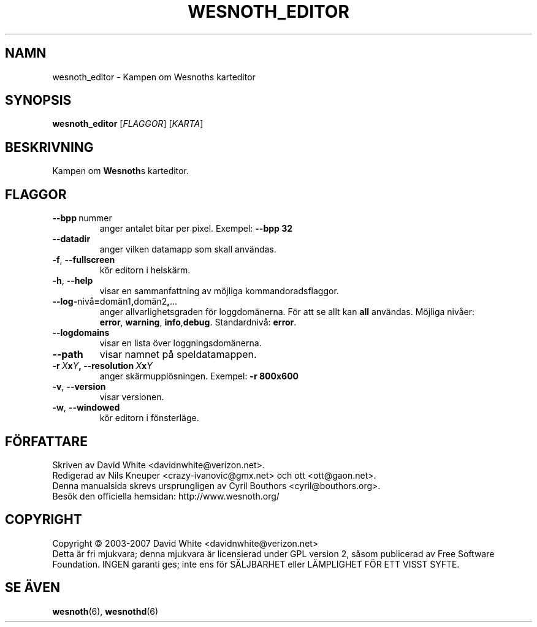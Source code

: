 .\" This program is free software; you can redistribute it and/or modify
.\" it under the terms of the GNU General Public License as published by
.\" the Free Software Foundation; either version 2 of the License, or
.\" (at your option) any later version.
.\"
.\" This program is distributed in the hope that it will be useful,
.\" but WITHOUT ANY WARRANTY; without even the implied warranty of
.\" MERCHANTABILITY or FITNESS FOR A PARTICULAR PURPOSE.  See the
.\" GNU General Public License for more details.
.\"
.\" You should have received a copy of the GNU General Public License
.\" along with this program; if not, write to the Free Software
.\" Foundation, Inc., 51 Franklin Street, Fifth Floor, Boston, MA  02110-1301  USA
.\"
.
.\"*******************************************************************
.\"
.\" This file was generated with po4a. Translate the source file.
.\"
.\"*******************************************************************
.TH WESNOTH_EDITOR 6 2007 wesnoth_editor "Kampen om Wesnoths karteditor"
.
.SH NAMN
wesnoth_editor \- Kampen om Wesnoths karteditor
.
.SH SYNOPSIS
.
\fBwesnoth_editor\fP [\fIFLAGGOR\fP] [\fIKARTA\fP]
.
.SH BESKRIVNING
Kampen om \fBWesnoth\fPs karteditor.
.
.SH FLAGGOR
.
.TP 
\fB\-\-bpp\fP\ nummer
anger antalet bitar per pixel. Exempel: \fB\-\-bpp 32\fP
.TP 
\fB\-\-datadir\fP
anger vilken datamapp som skall användas.
.TP 
\fB\-f\fP,\fB\ \-\-fullscreen\fP
kör editorn i helskärm.
.TP 
\fB\-h\fP,\fB\ \-\-help\fP
visar en sammanfattning av möjliga kommandoradsflaggor.
.TP 
\fB\-\-log\-\fPnivå\fB=\fPdomän1\fB,\fPdomän2\fB,\fP...
anger allvarlighetsgraden för loggdomänerna. För att se allt kan \fBall\fP
användas. Möjliga nivåer: \fBerror\fP,\ \fBwarning\fP,\ \fBinfo\fP,\
\fBdebug\fP. Standardnivå: \fBerror\fP.
.TP 
\fB\-\-logdomains\fP
visar en lista över loggningsdomänerna.
.TP 
\fB\-\-path\fP
visar namnet på speldatamappen.
.TP 
\fB\-r\ \fP\fIX\fP\fBx\fP\fIY\fP\fB,\ \-\-resolution\ \fP\fIX\fP\fBx\fP\fIY\fP
anger skärmupplösningen. Exempel: \fB\-r 800x600\fP
.TP 
\fB\-v\fP,\fB\ \-\-version\fP
visar versionen.
.TP 
\fB\-w\fP,\fB\ \-\-windowed\fP
kör editorn i fönsterläge.

.
.SH FÖRFATTARE
.
Skriven av David White <davidnwhite@verizon.net>.
.br
Redigerad av Nils Kneuper <crazy\-ivanovic@gmx.net> och ott
<ott@gaon.net>.
.br
Denna manualsida skrevs ursprungligen av Cyril Bouthors
<cyril@bouthors.org>.
.br
Besök den officiella hemsidan: http://www.wesnoth.org/
.
.SH COPYRIGHT
.
Copyright \(co 2003\-2007 David White <davidnwhite@verizon.net>
.br
Detta är fri mjukvara; denna mjukvara är licensierad under GPL version 2,
såsom publicerad av Free Software Foundation. INGEN garanti ges; inte ens
för SÄLJBARHET eller LÄMPLIGHET FÖR ETT VISST SYFTE.
.
.SH "SE ÄVEN"
.
\fBwesnoth\fP(6), \fBwesnothd\fP(6)

